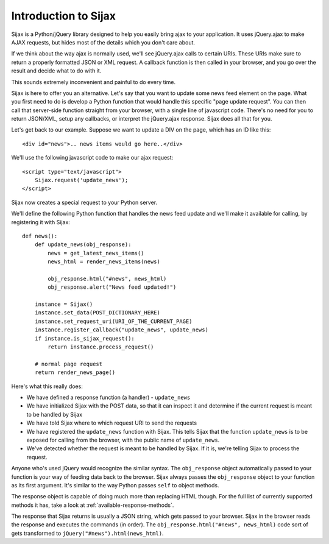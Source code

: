 Introduction to Sijax
=====================

Sijax is a Python/jQuery library designed to help you easily bring ajax to your application.
It uses jQuery.ajax to make AJAX requests, but hides most of the details which you don't care about.

If we think about the way ajax is normally used, we'll see jQuery.ajax calls to certain URIs.
These URIs make sure to return a properly formatted JSON or XML request. A callback function is then
called in your browser, and you go over the result and decide what to do with it.

This sounds extremely inconvenient and painful to do every time.

Sijax is here to offer you an alternative. Let's say that you want to update some news feed element on the page.
What you first need to do is develop a Python function that would handle this specific "page update request".
You can then call that server-side function straight from your browser, with a single line of javascript code.
There's no need for you to return JSON/XML, setup any callbacks, or interpret the jQuery.ajax response.
Sijax does all that for you.

Let's get back to our example. Suppose we want to update a DIV on the page, which has an ID like this::

    <div id="news">.. news items would go here..</div>

We'll use the following javascript code to make our ajax request::

    <script type="text/javascript">
        Sijax.request('update_news');
    </script>

Sijax now creates a special request to your Python server.

We'll define the following Python function that handles the news feed update
and we'll make it available for calling, by registering it with Sijax::

    def news():
        def update_news(obj_response):
            news = get_latest_news_items()
            news_html = render_news_items(news)

            obj_response.html("#news", news_html)
            obj_response.alert("News feed updated!")

        instance = Sijax()
        instance.set_data(POST_DICTIONARY_HERE)
        instance.set_request_uri(URI_OF_THE_CURRENT_PAGE)
        instance.register_callback("update_news", update_news)
        if instance.is_sijax_request():
            return instance.process_request()

        # normal page request
        return render_news_page()

Here's what this really does:

* We have defined a response function (a handler) - ``update_news``
* We have initialized Sijax with the POST data, so that it can inspect it and determine if the current request is meant to be handled by Sijax
* We have told Sijax where to which request URI to send the requests
* We have registered the ``update_news`` function with Sijax. This tells Sijax that the function ``update_news`` is to be exposed for calling from the browser, with the public name of ``update_news``.
* We've detected whether the request is meant to be handled by Sijax. If it is, we're telling Sijax to process the request.

Anyone who's used jQuery would recognize the similar syntax.
The ``obj_response`` object automatically passed to your function is your way of feeding data back to the browser.
Sijax always passes the ``obj_response`` object to your function as its first argument.
It's similar to the way Python passes ``self`` to object methods.

The response object is capable of doing much more than replacing HTML though.
For the full list of currently supported methods it has, take a look at :ref:`available-response-methods`.

The response that Sijax returns is usually a JSON string, which gets passed to your browser. Sijax in the browser reads the response and executes the commands (in order).
The ``obj_response.html("#news", news_html)`` code sort of gets transformed to ``jQuery("#news").html(news_html)``.
